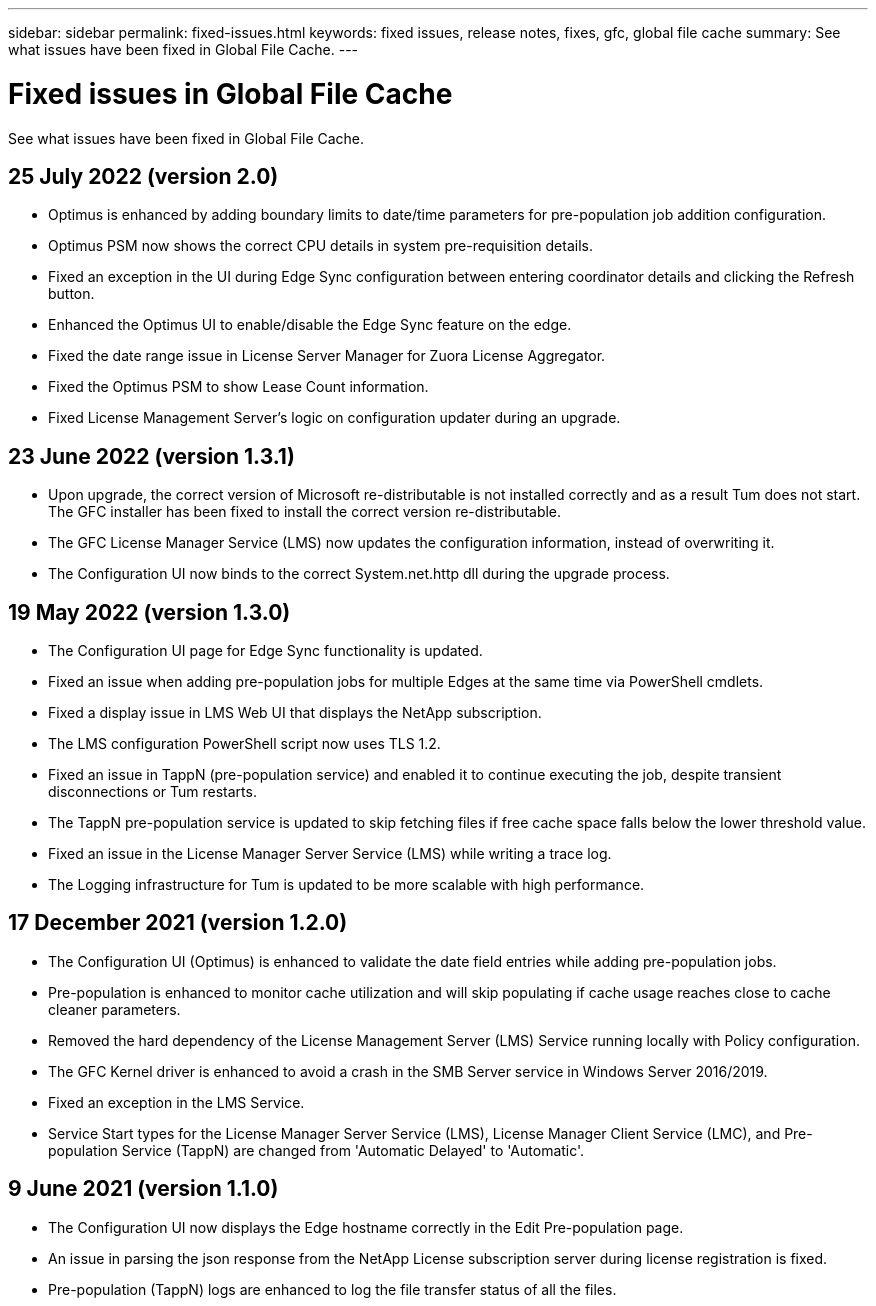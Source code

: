 ---
sidebar: sidebar
permalink: fixed-issues.html
keywords: fixed issues, release notes, fixes, gfc, global file cache
summary: See what issues have been fixed in Global File Cache.
---

= Fixed issues in Global File Cache
:hardbreaks:
:nofooter:
:icons: font
:linkattrs:
:imagesdir: ./media/

[.lead]
See what issues have been fixed in Global File Cache.

== 25 July 2022 (version 2.0)

* Optimus is enhanced by adding boundary limits to date/time parameters for pre-population job addition configuration.
* Optimus PSM now shows the correct CPU details in system pre-requisition details.
* Fixed an exception in the UI during Edge Sync configuration between entering coordinator details and clicking the Refresh button.
* Enhanced the Optimus UI to enable/disable the Edge Sync feature on the edge.
* Fixed the date range issue in License Server Manager for Zuora License Aggregator.
* Fixed the Optimus PSM to show Lease Count information.
* Fixed License Management Server's logic on configuration updater during an upgrade.

== 23 June 2022 (version 1.3.1)

* Upon upgrade, the correct version of Microsoft re-distributable is not installed correctly and as a result Tum does not start. The GFC installer has been fixed to install the correct version re-distributable.
* The GFC License Manager Service (LMS) now updates the configuration information, instead of overwriting it.
* The Configuration UI now binds to the correct System.net.http dll during the upgrade process.

== 19 May 2022 (version 1.3.0)

* The Configuration UI page for Edge Sync functionality is updated.
* Fixed an issue when adding pre-population jobs for multiple Edges at the same time via PowerShell cmdlets.
* Fixed a display issue in LMS Web UI that displays the NetApp subscription.
* The LMS configuration PowerShell script now uses TLS 1.2.
* Fixed an issue in TappN (pre-population service) and enabled it to continue executing the job, despite transient disconnections or Tum restarts.
* The TappN pre-population service is updated to skip fetching files if free cache space falls below the lower threshold value.
* Fixed an issue in the License Manager Server Service (LMS) while writing a trace log.
* The Logging infrastructure for Tum is updated to be more scalable with high performance.

== 17 December 2021 (version 1.2.0)

* The Configuration UI (Optimus) is enhanced to validate the date field entries while adding pre-population jobs.
* Pre-population is enhanced to monitor cache utilization and will skip populating if cache usage reaches close to cache cleaner parameters.
* Removed the hard dependency of the License Management Server (LMS) Service running locally with Policy configuration.
* The GFC Kernel driver is enhanced to avoid a crash in the SMB Server service in Windows Server 2016/2019.
* Fixed an exception in the LMS Service.
* Service Start types for the License Manager Server Service (LMS), License Manager Client Service (LMC), and Pre-population Service (TappN) are changed from 'Automatic Delayed' to 'Automatic'.

== 9 June 2021 (version 1.1.0)

* The Configuration UI now displays the Edge hostname correctly in the Edit Pre-population page.
* An issue in parsing the json response from the NetApp License subscription server during license registration is fixed.
* Pre-population (TappN) logs are enhanced to log the file transfer status of all the files.
